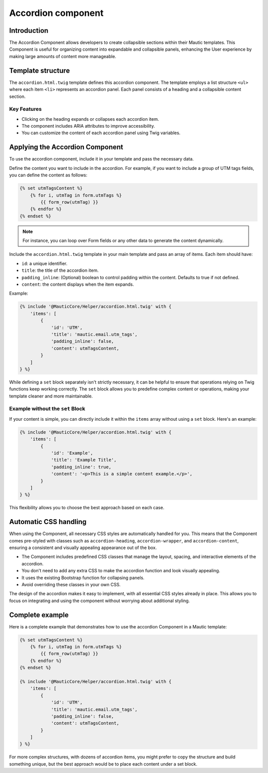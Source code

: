 .. vale off

Accordion component
===================

.. vale on

Introduction
------------

The Accordion Component allows developers to create collapsible sections within their Mautic templates. This Component is useful for organizing content into expandable and collapsible panels, enhancing the User experience by making large amounts of content more manageable.


Template structure
------------------

The ``accordion.html.twig`` template defines this accordion component. The template employs a list structure ``<ul>`` where each item ``<li>`` represents an accordion panel. Each panel consists of a heading and a collapsible content section.

.. vale off

Key Features
^^^^^^^^^^^^

.. vale on

- Clicking on the heading expands or collapses each accordion item.
- The component includes ARIA attributes to improve accessibility.
- You can customize the content of each accordion panel using Twig variables.

.. vale off

Applying the Accordion Component
--------------------------------

.. vale on

To use the accordion component, include it in your template and pass the necessary data.

Define the content you want to include in the accordion. For example, if you want to include a group of UTM tags fields, you can define the content as follows:

.. code-block:: twig

   {% set utmTagsContent %}
       {% for i, utmTag in form.utmTags %}
           {{ form_row(utmTag) }}
       {% endfor %}
   {% endset %}

.. note::
   For instance, you can loop over Form fields or any other data to generate the content dynamically.

Include the ``accordion.html.twig`` template in your main template and pass an array of items. Each item should have:

- ``id``: a unique identifier.
- ``title``: the title of the accordion item.
- ``padding_inline``: (Optional) boolean to control padding within the content. Defaults to true if not defined. 
- ``content``: the content displays when the item expands.

Example:

.. code-block:: twig

   {% include '@MauticCore/Helper/accordion.html.twig' with {
       'items': [
           {
               'id': 'UTM',
               'title': 'mautic.email.utm_tags',
               'padding_inline': false,
               'content': utmTagsContent,
           }
       ]
   } %}

While defining a ``set`` block separately isn't strictly necessary, it can be helpful to ensure that operations relying on Twig functions keep working correctly. The ``set`` block allows you to predefine complex content or operations, making your template cleaner and more maintainable.

.. vale off

Example without the ``set`` Block
^^^^^^^^^^^^^^^^^^^^^^^^^^^^^^^^^

.. vale on

If your content is simple, you can directly include it within the ``items`` array without using a ``set`` block. Here's an example:

.. code-block:: twig

   {% include '@MauticCore/Helper/accordion.html.twig' with {
       'items': [
           {
               'id': 'Example',
               'title': 'Example Title',
               'padding_inline': true,
               'content': '<p>This is a simple content example.</p>',
           }
       ]
   } %}

This flexibility allows you to choose the best approach based on each case.

Automatic CSS handling
----------------------

When using the Component, all necessary CSS styles are automatically handled for you. This means that the Component comes pre-styled with classes such as ``accordion-heading``, ``accordion-wrapper``, and ``accordion-content``, ensuring a consistent and visually appealing appearance out of the box.

- The Component includes predefined CSS classes that manage the layout, spacing, and interactive elements of the accordion.
- You don't need to add any extra CSS to make the accordion function and look visually appealing.
- It uses the existing Bootstrap function for collapsing panels.
- Avoid overriding these classes in your own CSS.

The design of the accordion makes it easy to implement, with all essential CSS styles already in place. This allows you to focus on integrating and using the component without worrying about additional styling.

Complete example
----------------

Here is a complete example that demonstrates how to use the accordion Component in a Mautic template:

.. code-block:: twig

   {% set utmTagsContent %}
       {% for i, utmTag in form.utmTags %}
           {{ form_row(utmTag) }}
       {% endfor %}
   {% endset %}

   {% include '@MauticCore/Helper/accordion.html.twig' with {
       'items': [
           {
               'id': 'UTM',
               'title': 'mautic.email.utm_tags',
               'padding_inline': false,
               'content': utmTagsContent,
           }
       ]
   } %}

For more complex structures, with dozens of accordion items, you might prefer to copy the structure and build something unique, but the best approach would be to place each content under a set block.